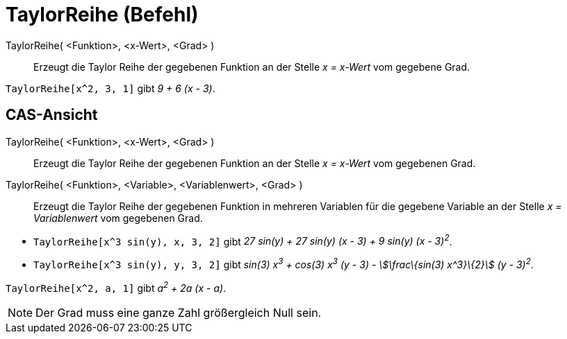 = TaylorReihe (Befehl)
:page-en: commands/TaylorPolynomial
ifdef::env-github[:imagesdir: /de/modules/ROOT/assets/images]

TaylorReihe( <Funktion>, <x-Wert>, <Grad> )::
  Erzeugt die Taylor Reihe der gegebenen Funktion an der Stelle _x = x-Wert_ vom gegebene Grad.

[EXAMPLE]
====

`++TaylorReihe[x^2, 3, 1]++` gibt _9 + 6 (x - 3)_.

====

== CAS-Ansicht

TaylorReihe( <Funktion>, <x-Wert>, <Grad> )::
  Erzeugt die Taylor Reihe der gegebenen Funktion an der Stelle _x = x-Wert_ vom gegebenen Grad.
TaylorReihe( <Funktion>, <Variable>, <Variablenwert>, <Grad> )::
  Erzeugt die Taylor Reihe der gegebenen Funktion in mehreren Variablen für die gegebene Variable an der Stelle _x =
  Variablenwert_ vom gegebenen Grad.

[EXAMPLE]
====

* `++TaylorReihe[x^3 sin(y), x, 3, 2]++` gibt _27 sin(y) + 27 sin(y) (x - 3) + 9 sin(y) (x - 3)^2^_.
* `++TaylorReihe[x^3 sin(y), y, 3, 2]++` gibt _sin(3) x^3^ + cos(3) x^3^ (y - 3) - stem:[\frac\{sin(3) x^3}\{2}] (y -
3)^2^_.

====

[EXAMPLE]
====

`++TaylorReihe[x^2, a, 1]++` gibt _a^2^ + 2a (x - a)_.

====

[NOTE]
====

Der Grad muss eine ganze Zahl größergleich Null sein.

====
